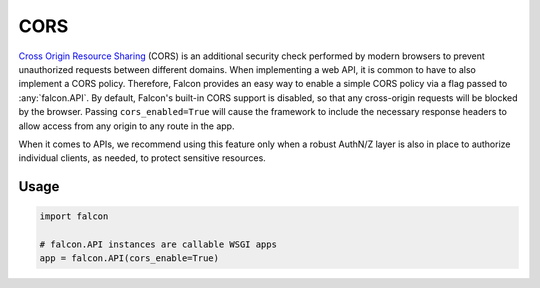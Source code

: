 .. _cors:

CORS
=====

`Cross Origin Resource Sharing <https://developer.mozilla.org/en-US/docs/Web/HTTP/CORS>`_ 
(CORS) is an additional security check performed by modern
browsers to prevent unauthorized requests between different domains. When implementing
a web API, it is common to have to also implement a CORS policy. Therefore, Falcon
provides an easy way to enable a simple CORS policy via a flag passed 
to :any:`falcon.API`. By default, Falcon's built-in CORS support is disabled,
so that any cross-origin requests will be blocked
by the browser. Passing ``cors_enabled=True`` will cause the framework to include
the necessary response headers to allow access from
any origin to any route in the app. 

When it comes to APIs, we recommend using this 
feature only when a robust AuthN/Z layer is also in place to authorize individual 
clients, as needed, to protect sensitive resources.

Usage
-----

.. code:: python

    import falcon

    # falcon.API instances are callable WSGI apps
    app = falcon.API(cors_enable=True)

